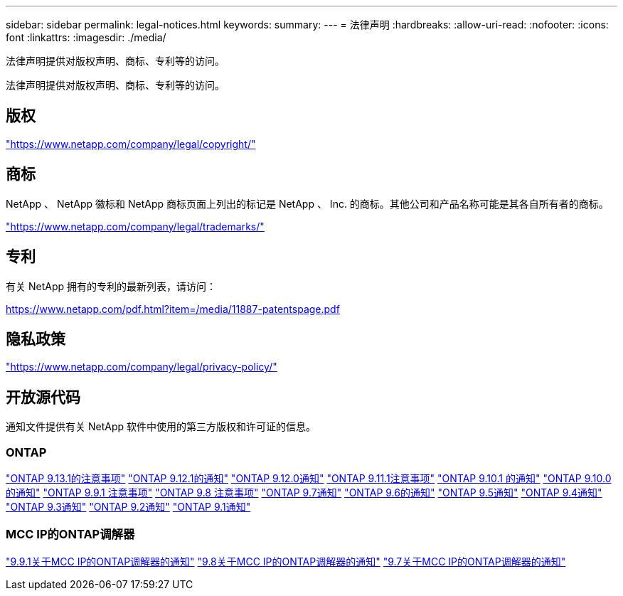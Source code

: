 ---
sidebar: sidebar 
permalink: legal-notices.html 
keywords:  
summary:  
---
= 法律声明
:hardbreaks:
:allow-uri-read: 
:nofooter: 
:icons: font
:linkattrs: 
:imagesdir: ./media/


[role="lead"]
法律声明提供对版权声明、商标、专利等的访问。

[role="lead"]
法律声明提供对版权声明、商标、专利等的访问。



== 版权

link:https://www.netapp.com/company/legal/copyright/["https://www.netapp.com/company/legal/copyright/"^]



== 商标

NetApp 、 NetApp 徽标和 NetApp 商标页面上列出的标记是 NetApp 、 Inc. 的商标。其他公司和产品名称可能是其各自所有者的商标。

link:https://www.netapp.com/company/legal/trademarks/["https://www.netapp.com/company/legal/trademarks/"^]



== 专利

有关 NetApp 拥有的专利的最新列表，请访问：

link:https://www.netapp.com/pdf.html?item=/media/11887-patentspage.pdf["https://www.netapp.com/pdf.html?item=/media/11887-patentspage.pdf"^]



== 隐私政策

link:https://www.netapp.com/company/legal/privacy-policy/["https://www.netapp.com/company/legal/privacy-policy/"^]



== 开放源代码

通知文件提供有关 NetApp 软件中使用的第三方版权和许可证的信息。



=== ONTAP

link:https://library.netapp.com/ecm/ecm_download_file/ECMLP2885801["ONTAP 9.13.1的注意事项"^]
link:https://library.netapp.com/ecm/ecm_download_file/ECMLP2884813["ONTAP 9.12.1的通知"^]
link:https://library.netapp.com/ecm/ecm_download_file/ECMLP2883760["ONTAP 9.12.0通知"^]
link:https://library.netapp.com/ecm/ecm_download_file/ECMLP2882103["ONTAP 9.11.1注意事项"^]
link:https://library.netapp.com/ecm/ecm_download_file/ECMLP2879817["ONTAP 9.10.1 的通知"^]
link:https://library.netapp.com/ecm/ecm_download_file/ECMLP2878927["ONTAP 9.10.0的通知"^]
link:https://library.netapp.com/ecm/ecm_download_file/ECMLP2876856["ONTAP 9.9.1 注意事项"^]
link:https://library.netapp.com/ecm/ecm_download_file/ECMLP2873871["ONTAP 9.8 注意事项"^]
link:https://library.netapp.com/ecm/ecm_download_file/ECMLP2860921["ONTAP 9.7通知"^]
link:https://library.netapp.com/ecm/ecm_download_file/ECMLP2855145["ONTAP 9.6的通知"^]
link:https://library.netapp.com/ecm/ecm_download_file/ECMLP2850702["ONTAP 9.5通知"^]
link:https://library.netapp.com/ecm/ecm_download_file/ECMLP2844310["ONTAP 9.4通知"^]
link:https://library.netapp.com/ecm/ecm_download_file/ECMLP2839209["ONTAP 9.3通知"^]
link:https://library.netapp.com/ecm/ecm_download_file/ECMLP2702054["ONTAP 9.2通知"^]
link:https://library.netapp.com/ecm/ecm_download_file/ECMLP2516795["ONTAP 9.1通知"^]



=== MCC IP的ONTAP调解器

link:https://library.netapp.com/ecm/ecm_download_file/ECMLP2870521["9.9.1关于MCC IP的ONTAP调解器的通知"^]
link:https://library.netapp.com/ecm/ecm_download_file/ECMLP2870521["9.8关于MCC IP的ONTAP调解器的通知"^]
link:https://library.netapp.com/ecm/ecm_download_file/ECMLP2870521["9.7关于MCC IP的ONTAP调解器的通知"^]

